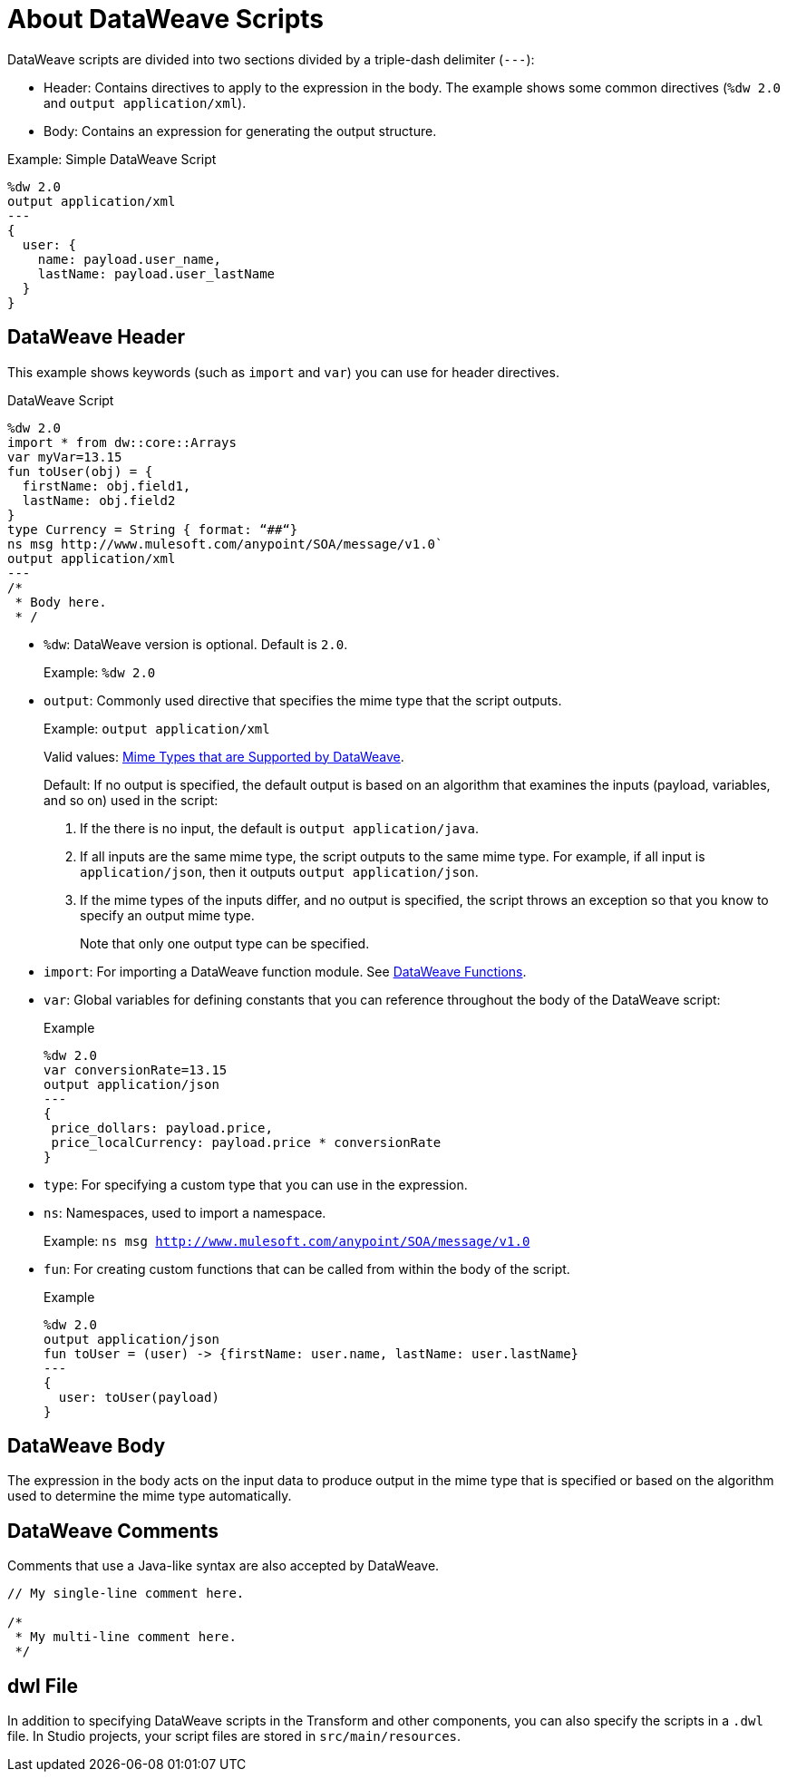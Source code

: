 = About DataWeave Scripts
:keywords: studio, anypoint, esb, transform, transformer, format, aggregate, rename, split, filter convert, xml, json, csv, pojo, java object, metadata, dataweave, data weave, datamapper, dwl, dfl, dw, output structure, input structure, map, mapping

DataWeave scripts are divided into two sections divided by a triple-dash delimiter (`---`):

* Header: Contains directives to apply to the expression in the body. The example shows some common directives (`%dw 2.0` and `output application/xml`).
* Body: Contains an expression for generating the output structure.

.Example: Simple DataWeave Script
[source, dataweave, linenums]
----
%dw 2.0
output application/xml
---
{
  user: {
    name: payload.user_name,
    lastName: payload.user_lastName
  }
}
----

== DataWeave Header

This example shows keywords (such as `import` and `var`) you can use for header directives.

.DataWeave Script
[source, dataweave, linenums]
----
%dw 2.0
import * from dw::core::Arrays
var myVar=13.15
fun toUser(obj) = {
  firstName: obj.field1,
  lastName: obj.field2
}
type Currency = String { format: “##“}
ns msg http://www.mulesoft.com/anypoint/SOA/message/v1.0`
output application/xml
---
/*
 * Body here.
 * /
----

* `%dw`: DataWeave version is optional. Default is `2.0`.
+
Example: `%dw 2.0`
+
* `output`: Commonly used directive that specifies the mime type that the script outputs.
+
Example: `output application/xml`
+
Valid values: link:dataweave-formats[Mime Types that are Supported by DataWeave].
+
Default: If no output is specified, the default output is based on an algorithm that examines the inputs (payload, variables, and so on) used in the script:
+
. If the there is no input, the default is `output application/java`.
. If all inputs are the same mime type, the script outputs to the same mime type. For example, if all input is `application/json`, then it outputs `output application/json`.
. If the mime types of the inputs differ, and no output is specified,  the script throws an exception so that you know to specify an output mime type.
+
Note that only one output type can be specified.
+
* `import`: For importing a DataWeave function module. See link:dw-functions[DataWeave Functions].
* `var`: Global variables for defining constants that you can reference throughout the body of the DataWeave script:
+
.Example
[source, dataweave, linenums]
----
%dw 2.0
var conversionRate=13.15
output application/json
---
{
 price_dollars: payload.price,
 price_localCurrency: payload.price * conversionRate
}
----
+
* `type`: For specifying a custom type that you can use in the expression.
+
* `ns`: Namespaces, used to import a namespace.
+
Example: `ns msg http://www.mulesoft.com/anypoint/SOA/message/v1.0`
+
* `fun`: For creating custom functions that can be called from within the body of the script.
+
.Example
[source, dataweave, linenums]
----
%dw 2.0
output application/json
fun toUser = (user) -> {firstName: user.name, lastName: user.lastName}
---
{
  user: toUser(payload)
}
----

== DataWeave Body

The expression in the body acts on the input data to produce output in the mime type that is specified or based on the algorithm used to determine the mime type automatically.


////
Note that the output of a DataWeave expression can include these data types:

* Simple Values: Strings and numbers, for example: `Some String`, `18`.
* Arrays: A sequence of comma separated values, for example: `1, 2, 3`. The values can be any supported data type.
* Objects: A collection of key-value pairs, for example: `{"key": "some value"}`. The values can be any supported data type.
////

== DataWeave Comments
Comments that use a Java-like syntax are also accepted by DataWeave.
----
// My single-line comment here.

/*
 * My multi-line comment here.
 */
----

== dwl File

In addition to specifying DataWeave scripts in the Transform and other components, you can also specify the scripts in a `.dwl` file. In Studio projects, your script files are stored in `src/main/resources`.

////
== See Also
////
